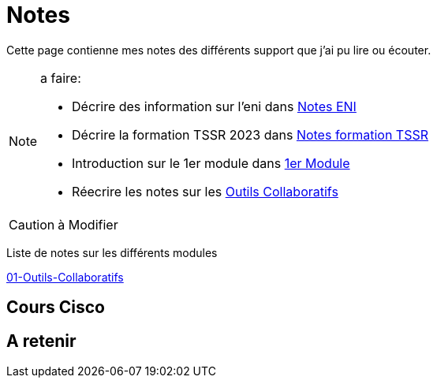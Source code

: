 = Notes

Cette page contienne mes notes des différents support que j'ai pu lire ou écouter.

.a faire:
[NOTE]
====
* Décrire des information sur l'eni dans link:/notes/eni[Notes ENI]
* Décrire la formation TSSR 2023 dans link:/notes/eni/tssr2023/[Notes formation TSSR]
* Introduction sur le 1er module dans link:/notes/eni/tssr2023/module-01[1er Module]
* Réecrire les notes sur les link:notes/eni/tssr2023/module-01/outils-collaboratifs[Outils Collaboratifs]
====

.à Modifier
[CAUTION]
====

====

Liste de notes sur les différents modules

link:/notes/eni/tssr2023/Module1/01-Outils-Collaboratifs/01-Outils-Collaboratifs[01-Outils-Collaboratifs]

== Cours Cisco

== A retenir